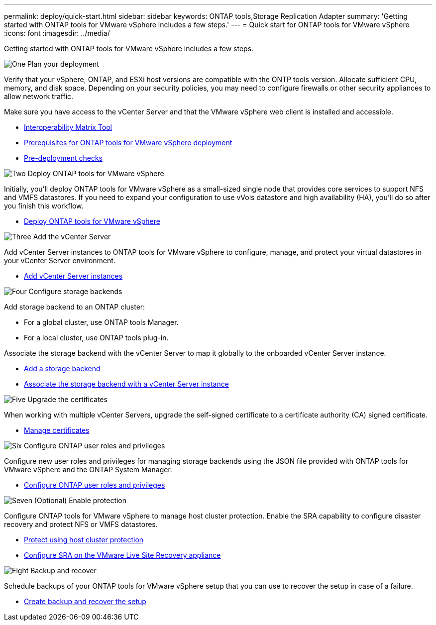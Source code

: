 ---
permalink: deploy/quick-start.html
sidebar: sidebar
keywords: ONTAP tools,Storage Replication Adapter
summary: 'Getting started with ONTAP tools for VMware vSphere includes a few steps.'
---
= Quick start for ONTAP tools for VMware vSphere
:icons: font
:imagesdir: ../media/

[.lead]
Getting started with ONTAP tools for VMware vSphere includes a few steps.

.image:https://raw.githubusercontent.com/NetAppDocs/common/main/media/number-1.png[One] Plan your deployment

[role="quick-margin-para"]
Verify that your vSphere, ONTAP, and ESXi host versions are compatible with the ONTP tools version. Allocate sufficient CPU, memory, and disk space. Depending on your security policies, you may need to configure firewalls or other security appliances to allow network traffic.

[role="quick-margin-para"]
Make sure you have access to the vCenter Server and that the VMware vSphere web client is installed and accessible.

[role="quick-margin-list"]
* https://imt.netapp.com/matrix/#welcome[Interoperability Matrix Tool] 
* link:../deploy/prerequisites.html[Prerequisites for ONTAP tools for VMware vSphere deployment]
* link:../deploy/pre-deploy-checks.html[Pre-deployment checks]

.image:https://raw.githubusercontent.com/NetAppDocs/common/main/media/number-2.png[Two] Deploy ONTAP tools for VMware vSphere 

[role="quick-margin-para"]
Initially, you'll deploy ONTAP tools for VMware vSphere as a small-sized single node that provides core services to support NFS and VMFS datastores.
If you need to expand your configuration to use vVols datastore and high availability (HA), you’ll do so after you finish this workflow.

[role="quick-margin-list"]
* link:../deploy/ontap-tools-deployment.html[Deploy ONTAP tools for VMware vSphere]

.image:https://raw.githubusercontent.com/NetAppDocs/common/main/media/number-3.png[Three] Add the vCenter Server
[role="quick-margin-para"]
Add vCenter Server instances to ONTAP tools for VMware vSphere to configure, manage, and protect your virtual datastores in your vCenter Server environment.

[role="quick-margin-list"]
* link:../configure/add-vcenter.html[Add vCenter Server instances]

.image:https://raw.githubusercontent.com/NetAppDocs/common/main/media/number-4.png[Four] Configure storage backends
[role="quick-margin-para"]
Add storage backend to an ONTAP cluster:
[role="quick-margin-list"]
* For a global cluster, use ONTAP tools Manager.
* For a local cluster, use ONTAP tools plug-in.

[role="quick-margin-para"]
Associate the storage backend with the vCenter Server to map it globally to the onboarded vCenter Server instance.

[role="quick-margin-list"]
* link:../configure/add-storage-backend.html[Add a storage backend]
* link:../configure/associate-storage-backend.html[Associate the storage backend with a vCenter Server instance]

.image:https://raw.githubusercontent.com/NetAppDocs/common/main/media/number-5.png[Five] Upgrade the certificates
[role="quick-margin-para"]
When working with multiple vCenter Servers, upgrade the self-signed certificate to a certificate authority (CA) signed certificate.
[role="quick-margin-list"]
* link:../manage/certificate-manage.html[Manage certificates]

.image:https://raw.githubusercontent.com/NetAppDocs/common/main/media/number-6.png[Six] Configure ONTAP user roles and privileges
[role="quick-margin-para"]
Configure new user roles and privileges for managing storage backends using the JSON file provided with ONTAP tools for VMware vSphere and the ONTAP System Manager.

[role="quick-margin-list"]
* link:../configure/configure-user-role-and-privileges.html[Configure ONTAP user roles and privileges]

.image:https://raw.githubusercontent.com/NetAppDocs/common/main/media/number-7.png[Seven] (Optional) Enable protection
[role="quick-margin-para"]
Configure ONTAP tools for VMware vSphere to manage host cluster protection. Enable the SRA capability to configure disaster recovery and protect NFS or VMFS datastores.

[role="quick-margin-list"]
* link:../protect/protect-cluster.html[Protect using host cluster protection]
* link:../protect/configure-on-srm-appliance.html[Configure SRA on the VMware Live Site Recovery appliance]

.image:https://raw.githubusercontent.com/NetAppDocs/common/main/media/number-8.png[Eight] Backup and recover
[role="quick-margin-para"]
Schedule backups of your ONTAP tools for VMware vSphere setup that you can use to recover the setup in case of a failure.

[role="quick-margin-list"]
* link:../manage/enable-backup.html[Create backup and recover the setup]

